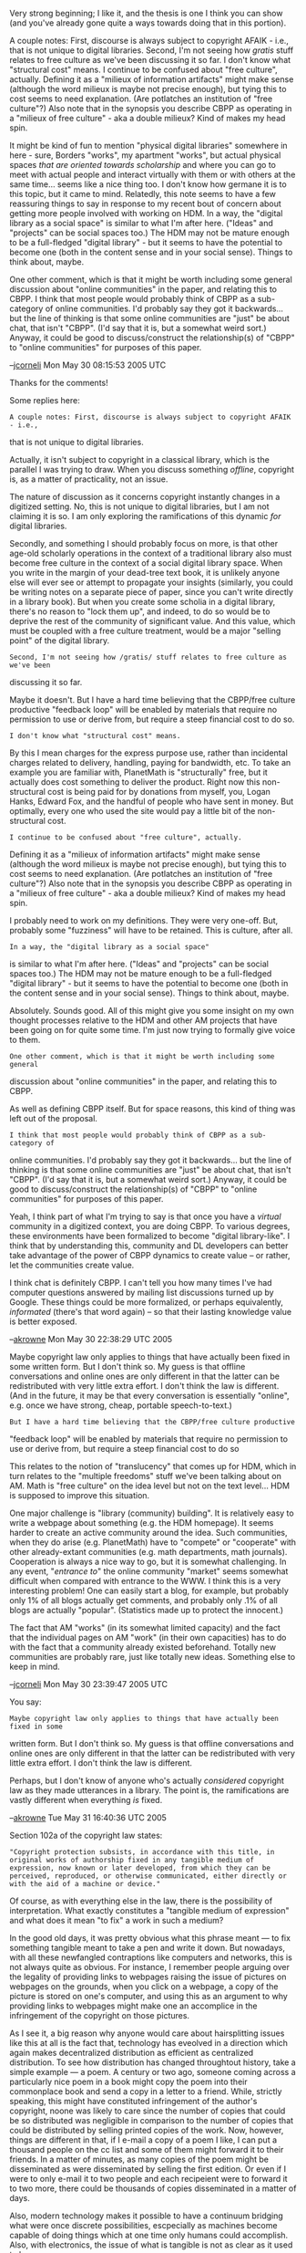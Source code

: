 #+STARTUP: showeverything logdone
#+options: num:nil

Very strong beginning; I like it, and the thesis is one I think you can show
(and you've already gone quite a ways towards doing that in this portion).

A couple notes: First, discourse is always subject to copyright AFAIK - i.e.,
that is not unique to digital libraries.  Second, I'm not seeing how /gratis/
stuff relates to free culture as we've been discussing it so far.  I don't know
what "structural cost" means.  I continue to be confused about "free culture",
actually.  Defining it as a "milieux of information artifacts" might make sense
(although the word milieux is maybe not precise enough), but tying this to cost
seems to need explanation.  (Are potlatches an institution of "free culture"?)
Also note that in the synopsis you describe CBPP as operating in a "milieux of
free culture" - aka a double milieux?  Kind of makes my head spin.

It might be kind of fun to mention "physical digital libraries" somewhere in
here - sure, Borders "works", my apartment "works", but actual physical spaces
/that are oriented towards scholarship/ and where you can go to meet with
actual people and interact virtually with them or with others at the same
time... seems like a nice thing too. I don't know how germane it is to this
topic, but it came to mind.  Relatedly, this note seems to have a few reassuring
things to say in response to my recent bout of concern about getting more people
involved with working on HDM.  In a way, the "digital library as a social space"
is similar to what I'm after here.  ("Ideas" and "projects" can be social spaces
too.)  The HDM may not be mature enough to be a full-fledged "digital library" -
but it seems to have the potential to become one (both in the content sense and
in your social sense).  Things to think about, maybe.

One other comment, which is that it might be worth including some general
discussion about "online communities" in the paper, and relating this to CBPP.
I think that most people would probably think of CBPP as a sub-category of
online communities.  I'd probably say they got it backwards... but the line of
thinking is that some online communities are "just" be about chat, that isn't
"CBPP".  (I'd say that it is, but a somewhat weird sort.)  Anyway, it could be
good to discuss/construct the relationship(s) of "CBPP" to "online communities"
for purposes of this paper.

--[[file:jcorneli.org][jcorneli]] Mon May 30 08:15:53 2005 UTC

Thanks for the comments!

Some replies here:

: A couple notes: First, discourse is always subject to copyright AFAIK - i.e.,
 that is not unique to digital libraries.  

Actually, it isn't subject to copyright in a classical library, which is the 
parallel I was trying to draw.  When you discuss something /offline/, copyright
is, as a matter of practicality, not an issue.  

The nature of discussion as it concerns copyright instantly changes in a digitized
setting.  No, this is not unique to digital libraries, but I am not claiming it is
so.  I am only exploring the ramifications of this dynamic /for/ digital libraries.

Secondly, and something I should probably focus on more, is that other age-old scholarly
operations in the context of a traditional library also must become free culture in
the context of a social digital library space.  When you write in the margin of
your dead-tree text book, it is unlikely anyone else will ever see or attempt to 
propagate your insights (similarly, you could be writing notes on a separate piece of
paper, since you can't write directly in a library book).  But when you create some 
scholia in a digital library, there's no reason to "lock them up", and indeed, to do so 
would be to deprive the rest of the community of significant value.  And this value,
which must be coupled with a free culture treatment, would be a major "selling point"
of the digital library.

: Second, I'm not seeing how /gratis/ stuff relates to free culture as we've been
 discussing it so far.  

Maybe it doesn't.  But I have a hard time believing that the CBPP/free culture 
productive "feedback loop" will be enabled by materials that require no permission
to use or derive from, but require a steep financial cost to do so.

: I don't know what "structural cost" means.  

By this I mean charges for the express purpose use, rather than incidental 
charges related to delivery, handling, paying for bandwidth, etc.  To take
an example you are familiar with, PlanetMath is "structurally" free, but it 
actually does cost something to deliver the product.  Right now this non-structural
cost is being paid for by donations from myself, you, Logan Hanks, Edward Fox, and
the handful of people who have sent in money.  But optimally, every one who 
used the site would pay a little bit of the non-structural cost.

: I continue to be confused about "free culture", actually.  
 Defining it as a "milieux of information artifacts" might make sense
 (although the word milieux is maybe not precise enough), but tying this to cost
 seems to need explanation.  (Are potlatches an institution of "free culture"?)
 Also note that in the synopsis you describe CBPP as operating in a "milieux of
 free culture" - aka a double milieux?  Kind of makes my head spin.

I probably need to work on my definitions.  They were very one-off.  But, probably
some "fuzziness" will have to be retained.  This is culture, after all.

: In a way, the "digital library as a social space"
 is similar to what I'm after here.  ("Ideas" and "projects" can be social spaces
 too.)  The HDM may not be mature enough to be a full-fledged "digital library" -
 but it seems to have the potential to become one (both in the content sense and
 in your social sense).  Things to think about, maybe.

Absolutely.  Sounds good.  All of this might give you some insight on my own
thought processes relative to the HDM and other AM projects that have been 
going on for quite some time.  I'm just now trying to formally give voice to
them.

: One other comment, which is that it might be worth including some general
 discussion about "online communities" in the paper, and relating this to CBPP.

As well as defining CBPP itself.  But for space reasons, this kind of thing was
left out of the proposal. 

: I think that most people would probably think of CBPP as a sub-category of
 online communities.  I'd probably say they got it backwards... but the line of
 thinking is that some online communities are "just" be about chat, that isn't
 "CBPP".  (I'd say that it is, but a somewhat weird sort.)  Anyway, it could be
 good to discuss/construct the relationship(s) of "CBPP" to "online communities"
 for purposes of this paper.

Yeah, I think part of what I'm trying to say is that once you have a /virtual/
community in a digitized context, you are doing CBPP.  To various degrees, these
environments have been formalized to become "digital library-like".  I think that
by understanding this, community and DL developers can better take advantage of
the power of CBPP dynamics to create value -- or rather, let the communities create
value. 

I think chat is definitely CBPP.  I can't tell you how many times I've had computer
questions answered by mailing list discussions turned up by Google.  These things 
could be more formalized, or perhaps equivalently, /informated/ (there's that word
again) -- so that their lasting knowledge value is better exposed.  

--[[file:akrowne.org][akrowne]] Mon May 30 22:38:29 UTC 2005

Maybe copyright law only applies to things that have actually been fixed in some
written form.  But I don't think so.  My guess is that offline conversations and
online ones are only different in that the latter can be redistributed with very
little extra effort.  I don't think the law is different.  (And in the future,
it may be that every conversation is essentially "online", e.g. once we have
strong, cheap, portable speech-to-text.)

: But I have a hard time believing that the CBPP/free culture productive
"feedback loop" will be enabled by materials that require no permission to use
or derive from, but require a steep financial cost to do so

This relates to the notion of "translucency" that comes up for HDM, which in
turn relates to the "multiple freedoms" stuff we've been talking about on AM.
Math is "free culture" on the idea level but not on the text level... HDM
is supposed to improve this situation.

One major challenge is "library (community) building".  It is relatively easy to
write a webpage about something (e.g. the HDM homepage).  It seems harder to
create an active community around the idea.  Such communities, when they do
arise (e.g. PlanetMath) have to "compete" or "cooperate" with other
already-extant communities (e.g. math departments, math journals).  Cooperation
is always a nice way to go, but it is somewhat challenging.  In any event,
"/entrance to/" the online community "market" seems somewhat difficult when
compared with entrance to the WWW.  I think this is a very interesting problem!
One can easily start a blog, for example, but probably only 1% of all blogs
actually get comments, and probably only .1% of all blogs are actually
"popular".  (Statistics made up to protect the innocent.)

The fact that AM "works" (in its somewhat limited capacity) and the fact that
the individual pages on AM "work" (in their own capacities) has to do with the
fact that a community already existed beforehand.  Totally new communities are
probably rare, just like totally new ideas.  Something else to keep in mind.

--[[file:jcorneli.org][jcorneli]] Mon May 30 23:39:47 2005 UTC

You say:

: Maybe copyright law only applies to things that have actually been fixed in some
written form.  But I don't think so.  My guess is that offline conversations and
online ones are only different in that the latter can be redistributed with very
little extra effort.  I don't think the law is different.  

Perhaps, but I don't know of anyone who's actually /considered/ copyright law
as they made utterances in a library.  The point is, the ramifications are vastly
different when everything /is/ fixed.

--[[file:akrowne.org][akrowne]] Tue May 31 16:40:36 UTC 2005

Section 102a of the copyright law states:

: "Copyright protection subsists, in accordance with this title, in original works of authorship fixed in any tangible medium of expression, now known or later developed, from which they can be perceived, reproduced, or otherwise communicated, either directly or with the aid of a machine or device."

Of course, as with everything else in the law, there is the possibility of interpretation.  What exactly constitutes a "tangible medium of expression" and what does it mean "to fix" a work in such a medium?  

In the good old days, it was pretty obvious what this phrase meant --- to fix something tangible meant to take a pen and write it down.  But nowadays, with all these newfangled contraptions like computers and networks, this is not always quite as obvious.  For instance, I remember people arguing over the legality of providing links to webpages raising the issue of pictures on webpages on the grounds, when you click on a webpage, a copy of the picture is stored on one's computer, and using this as an argument to why providing links to webpages might make one an accomplice in the infringement of the copyright on those pictures.

As I see it, a big reason why anyone would care about hairsplitting issues like this at all is the fact that, technology has eveolved in a direction which again makes decentralized distribution as efficient as centralized distribution.  To see how distribution has changed throughtout history, take a simple example --- a poem.  A century or two ago, someone coming across a particularly nice poem in a book might copy the poem into their commonplace book and send a copy in a letter to a friend.  While, strictly speaking, this might have constituted infringement of the author's copyright, noone was likely to care since the number of copies that could be so distributed was negligible in comparison to the number of copies that could be distributed by selling printed copies of the work.  Now, however, things are different in that, if I e-mail a copy of a poem I like, I can put a thousand people on the cc list and some of them might forward it to their friends.  In a matter of minutes, as many copies of the poem
might be
disseminated as were disseminated by selling the first edition.  Or even if I were to only e-mail it to two people and each recipeient were to forward it to two more, there could be thousands of copies disseminated in a matter of days.

Also, modern technology makes it possible to have a continuum bridging what were once discrete possibilities, escpecially as machines become capable of doing things which at one time only humans could accomplish.  Also, with electronics, the issue of what is tangible is not as clear as it used to be.

I suppose that this is enough for now, and soon I will get around to writing my essay and I have lots of other stuff to do,but I thought that this might answer your question and raise some points.  --[[file:rspuzio.org][rspuzio]] 31 May 2005

I'd argue that my memory is a tangible medium of expression.
But then again I have a pretty good memory.  Or at least,
that has traditionally been the case.

Good luck with your doings. --[[file:jcorneli.org][jcorneli]] Wed Jun 01 00:16:55 2005 UTC

If you think memory is a tangible medium perhaps you'd better [http://www.sciencedaily.com/releases/2005/02/050205130345.htm read] [http://www.sciencedaily.com/releases/2004/04/040401075501.htm some] of [http://www.sciencedaily.com/releases/2001/06/010612065657.htm these] and [http://www.sciencedaily.com/releases/1999/12/991207074655.htm reconsider].

Also, dolphins aren't hackers =)

--[[file:akrowne.org][akrowne]] Wed Jun 1 13:36:05 UTC 2005

Well, remembering things that didn't happen doesn't imply not remembering things that did happen.
(a good exercise with "¬").  The last link is the most relevant.  The thing is, I don't need
to remember things verbatim: an "impressionistic" memory is just about as relevant to "expression"
as a "photographic" one.  (Heck, even a "surrealistic" memory is relevant.)  Or maybe not -
maybe this is the simultaneous mutually implicit definition of "expression" and "fixed", by
contradistinction to things that people can remember without writing them down.  But I doubt it.
I might not have "The Matrix" memorized, but if I retold it using my memories from 2.1 viewings
of the film, I could probably manage to land myself in some copyright trouble.

--[[file:jcorneli.org][jcorneli]] Wed Jun 01 18:01:08 2005 UTC

I would point that, although memory can be rather unreliable (for instance, I often have to look up expressions because I forget where the minus signs go or even remember some of them incorrectly) with frequent repetition to reinforce synaptic connections and memory aids to increase associations, one can fix a work rather reliably in memory, even verbatim if need be.

The reason that I consider this relevant and mention it here is that, before writing, this was the medium in which texts were retained passed on --- long before digital libraries and written libraries, the library was in the minds of the community, perhaps concentrated in such specialists as priests and bards who could devote a significant part of their time to memorizing texts and periodically repeating them so as not to forget them.  

Although this discussion started a bit tangential to the main theme, I think it intersects the curve to which it is tangent in another interesting point --- to understand the digital library and its cultural implications, it might be worthwhile to look at the history of libraries going back all the way to the era of oral literature.  To be sure, calling a college of bards a "library" is stretching the word, but, then again, using the term "library" to describe PM or HDM is also stretching the term.  This raises the issue of whether it is advisable to use the term "digital library" much as in our earlier discussion of whether it it is advisable to use the term "encyclopaedia" in connection with PM last week.

While it takes a lot of work, memorizing long texts verbatim accurately is certainly not out of the question.  However, when a text is regarded as sacred or otherwise important, this expenditure of effort is considered as justified and verbatim memorization of such texts is common.  For example, think of all the Muslims who memorize the Koran, all the Chrisians who memorize the Bible (A good number of which even memorize the chapter and verse numbers, never mind that these were added for reference after the invention of printing!), all the Hindus who memorize the Vedas, and the like.  Among others, Leibniz and Euler were both proud of the fact that they could recite Virgil's Aeneid verbatim from memory.  (In ancient Greece and Rome, epics played a role analogous to that of the sacred scriptures cited above, and to some extent this role had been preserved until recent times by these texts' place in a "classical" education.)
-[[file:rspuzio.org][rspuzio]] 1 June 2005


* Classical libraries as social spaces

I was struck by this thought when reading "Understanding Media" by !McLuhan in
the library today, and also enjoying reading the marginalia that some 
previous readers had left.  One way that libraries can be "social spaces" is
by containing books (something they do very well at), which are themselves
social spaces - scholia spaces to be precise.  A photocopy of one of 
the pages in the book I was looking at would show people engaging in
a "dialog" with the author, and followups wherein they engage with each other.
I've tended to think that writing in library books is "vandalism", and
I don't do it myself, though I do like to take notes.  (The last few times
I've been to the library, I took notes on note cards, which is [[file:fun things to do|fun.org][fun things to do|fun]].)
Notes are a way of transporting the information back to other media and
other (real or potential) social spaces.  Of course, a digital library
that is hooked up with a scholia system can presumably forget about the
"vandalism" aspect of marginal notes, because people can turn the marginal
notes on or off.  This relates to our discussion of the Moore and anti-Moore
methods for learning mathematics: assuming Moore allowed himself to read
a book, he probably would have hated to find marginal notes in the book.
But an anti-Moore scholar would probably dig up books of commentary, enjoy
marginal notes, and try to find people to talk to about the book.

Incidentally, although I'm not a "vandal", historically I've been interested
in the similarity between graffiti and math.  This was my version of
"homesteading in the noosphere", before I knew anything about Raymond.
Mathematicians search through math-space and write their names on things
they find.  Gauss is maybe the most famous "tagger" in mathematical history.
Furthermore, I am under the impression that graffiti may be a most useful part of "total revolution".

--[[file:jcorneli.org][jcorneli]]

Along these lines, it might be worth pointing out Fermat wrote his celebrated contributions to number theory in the form of marginal notes to Diophantus' Arithmetica.  One advantage of this ancient practise rather than the practise of writing one's discoveries as journal articles is that it makes it serves as a visible reminder of the giants on whose shoulder one stands.  Given that Fermat was also a judge it's interesting to speculate what his take on copyright law in mathematics might have been. --[[file:rspuzio.org][rspuzio]]
